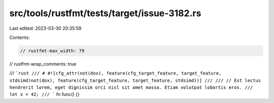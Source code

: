 src/tools/rustfmt/tests/target/issue-3182.rs
============================================

Last edited: 2023-03-30 20:35:59

Contents:

.. code-block:: rs

    // rustfmt-max_width: 79
// rustfmt-wrap_comments: true

/// ```rust
/// # #![cfg_attr(not(dox), feature(cfg_target_feature, target_feature, stdsimd)not(dox), feature(cfg_target_feature, target_feature, stdsimd))]
///
/// // Est lectus hendrerit lorem, eget dignissim orci nisl sit amet massa. Etiam volutpat lobortis eros.
/// let x = 42;
/// ```
fn func() {}


